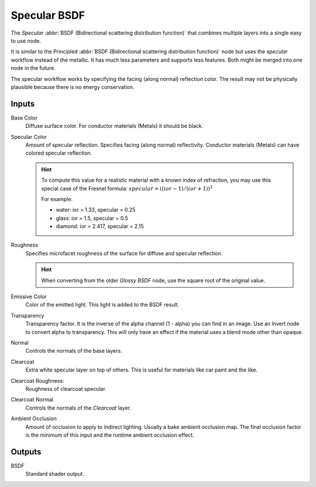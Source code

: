 
.. _bpy.types.ShaderNodeEeveeSpecular:

*************
Specular BSDF
*************

The *Specular* :abbr:`BSDF (Bidirectional scattering distribution function)`
that combines multiple layers into a single easy to use node.

It is similar to the Principled :abbr:`BSDF (Bidirectional scattering distribution function)` node but uses the *specular* workflow instead of the metallic. It has much less parameters and supports less features. Both might be merged into one node in the future.

The specular workflow works by specifying the facing (along normal) reflection color.
The result may not be physically plausible because there is no energy conservation.

.. seealso::
   :doc:`Principled BSDF </render/cycles/nodes/types/shaders/principled>`.

Inputs
======

Base Color
   Diffuse surface color. For conductor materials (Metals) it should be black.

Specular Color
   Amount of specular reflection. Specifies facing (along normal)
   reflectivity. Conductor materials (Metals) can have colored specular reflection.

   .. hint::

      To compute this value for a realistic material with a known index of
      refraction, you may use this special case of the Fresnel formula:
      :math:`specular = ((ior - 1)/(ior + 1))^2`

      For example:

      - water: ior = 1.33, specular = 0.25
      - glass: ior = 1.5, specular = 0.5
      - diamond: ior = 2.417, specular = 2.15

Roughness
   Specifies microfacet roughness of the surface for diffuse and specular reflection.

   .. hint::

      When converting from the older *Glossy BSDF* node, use the square root of the original value.

Emissive Color
   Color of the emitted light. This light is added to the BSDF result.

Transparency
   Transparency factor. It is the inverse of the alpha channel (1 - alpha) you can find in an image. Use an Invert node to convert alpha to transparency. This will only have an effect if the material uses a blend mode other than opaque.

Normal
   Controls the normals of the base layers.

Clearcoat
   Extra white specular layer on top of others.
   This is useful for materials like car paint and the like.

Clearcoat Roughness:
   Roughness of clearcoat specular.

Clearcoat Normal
   Controls the normals of the *Clearcoat* layer.

Ambient Occlusion
   Amount of occlusion to apply to indirect lighting. Usually a bake ambient occlusion map. The final occlusion factor is the minimum of this input and the runtime ambient occlusion effect.


Outputs
=======

BSDF
   Standard shader output.
